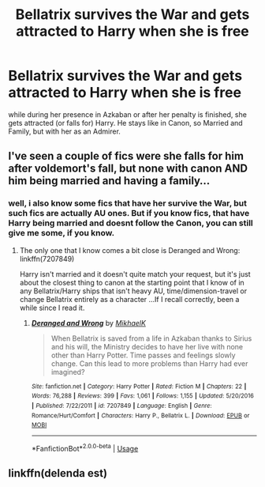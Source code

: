 #+TITLE: Bellatrix survives the War and gets attracted to Harry when she is free

* Bellatrix survives the War and gets attracted to Harry when she is free
:PROPERTIES:
:Author: Atomstern
:Score: 7
:DateUnix: 1558029922.0
:DateShort: 2019-May-16
:FlairText: Request
:END:
while during her presence in Azkaban or after her penalty is finished, she gets attracted (or falls for) Harry. He stays like in Canon, so Married and Family, but with her as an Admirer.


** I've seen a couple of fics were she falls for him after voldemort's fall, but none with canon AND him being married and having a family...
:PROPERTIES:
:Author: MajoorAnvers
:Score: 3
:DateUnix: 1558097770.0
:DateShort: 2019-May-17
:END:

*** well, i also know some fics that have her survive the War, but such fics are actually AU ones. But if you know fics, that have Harry being married and doesnt follow the Canon, you can still give me some, if you know.
:PROPERTIES:
:Author: Atomstern
:Score: 2
:DateUnix: 1558122115.0
:DateShort: 2019-May-18
:END:

**** The only one that I know comes a bit close is Deranged and Wrong: linkffn(7207849)

Harry isn't married and it doesn't quite match your request, but it's just about the closest thing to canon at the starting point that I know of in any Bellatrix/Harry ships that isn't heavy AU, time/dimension-travel or change Bellatrix entirely as a character ...If I recall correctly, been a while since I read it.
:PROPERTIES:
:Author: MajoorAnvers
:Score: 2
:DateUnix: 1558179952.0
:DateShort: 2019-May-18
:END:

***** [[https://www.fanfiction.net/s/7207849/1/][*/Deranged and Wrong/*]] by [[https://www.fanfiction.net/u/2226155/MikhaelK][/MikhaelK/]]

#+begin_quote
  When Bellatrix is saved from a life in Azkaban thanks to Sirius and his will, the Ministry decides to have her live with none other than Harry Potter. Time passes and feelings slowly change. Can this lead to more problems than Harry had ever imagined?
#+end_quote

^{/Site/:} ^{fanfiction.net} ^{*|*} ^{/Category/:} ^{Harry} ^{Potter} ^{*|*} ^{/Rated/:} ^{Fiction} ^{M} ^{*|*} ^{/Chapters/:} ^{22} ^{*|*} ^{/Words/:} ^{76,288} ^{*|*} ^{/Reviews/:} ^{399} ^{*|*} ^{/Favs/:} ^{1,061} ^{*|*} ^{/Follows/:} ^{1,155} ^{*|*} ^{/Updated/:} ^{5/20/2016} ^{*|*} ^{/Published/:} ^{7/22/2011} ^{*|*} ^{/id/:} ^{7207849} ^{*|*} ^{/Language/:} ^{English} ^{*|*} ^{/Genre/:} ^{Romance/Hurt/Comfort} ^{*|*} ^{/Characters/:} ^{Harry} ^{P.,} ^{Bellatrix} ^{L.} ^{*|*} ^{/Download/:} ^{[[http://www.ff2ebook.com/old/ffn-bot/index.php?id=7207849&source=ff&filetype=epub][EPUB]]} ^{or} ^{[[http://www.ff2ebook.com/old/ffn-bot/index.php?id=7207849&source=ff&filetype=mobi][MOBI]]}

--------------

*FanfictionBot*^{2.0.0-beta} | [[https://github.com/tusing/reddit-ffn-bot/wiki/Usage][Usage]]
:PROPERTIES:
:Author: FanfictionBot
:Score: 1
:DateUnix: 1558179977.0
:DateShort: 2019-May-18
:END:


** linkffn(delenda est)
:PROPERTIES:
:Score: 1
:DateUnix: 1558167002.0
:DateShort: 2019-May-18
:END:

